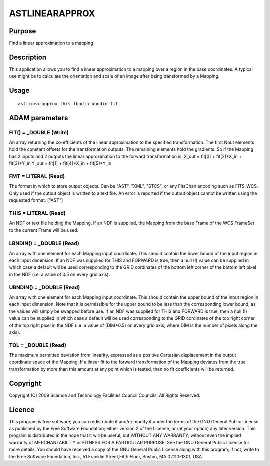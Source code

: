 

ASTLINEARAPPROX
===============


Purpose
~~~~~~~
Find a linear approximation to a mapping


Description
~~~~~~~~~~~
This application allows you to find a linear approximation to a
mapping over a region in the base coordinates. A typical use might be
to calculate the orientation and scale of an image after being
transformed by a Mapping.


Usage
~~~~~


::

    
       astlinearapprox this lbndin ubndin fit
       



ADAM parameters
~~~~~~~~~~~~~~~



FIT() = _DOUBLE (Write)
```````````````````````
An array returning the co-efficients of the linear approximation to
the specified transformation. The first Nout elements hold the
constant offsets for the transformation outputs. The remaining
elements hold the gradients. So if the Mapping has 2 inputs and 2
outputs the linear approximation to the forward transformation is:
X_out = fit[0] + fit[2]*X_in + fit[3]*Y_in Y_out = fit[1] +
fit[4]*X_in + fit[5]*Y_in



FMT = LITERAL (Read)
````````````````````
The format in which to store output objects. Can be "AST", "XML",
"STCS", or any FitsChan encoding such as FITS-WCS. Only used if the
output object is written to a text file. An error is reported if the
output object cannot be written using the requested format. ["AST"]



THIS = LITERAL (Read)
`````````````````````
An NDF or text file holding the Mapping. If an NDF is supplied, the
Mapping from the base Frame of the WCS FrameSet to the current Frame
will be used.



LBNDIN() = _DOUBLE (Read)
`````````````````````````
An array with one element for each Mapping input coordinate. This
should contain the lower bound of the input region in each input
dimension. If an NDF was supplied for THIS and FORWARD is true, then a
null (!) value can be supplied in which case a default will be used
corresponding to the GRID cordinates of the bottom left corner of the
bottom left pixel in the NDF (i.e. a value of 0.5 on every grid axis).



UBNDIN() = _DOUBLE (Read)
`````````````````````````
An array with one element for each Mapping input coordinate. This
should contain the upper bound of the input region in each input
dimension. Note that it is permissible for the upper bound to be less
than the corresponding lower bound, as the values will simply be
swapped before use. If an NDF was supplied for THIS and FORWARD is
true, then a null (!) value can be supplied in which case a default
will be used corresponding to the GRID cordinates of the top right
corner of the top right pixel in the NDF (i.e. a value of (DIM+0.5) on
every grid axis, where DIM is the number of pixels along the axis).



TOL = _DOUBLE (Read)
````````````````````
The maximum permitted deviation from linearity, expressed as a
positive Cartesian displacement in the output coordinate space of the
Mapping. If a linear fit to the forward transformation of the Mapping
deviates from the true transformation by more than this amount at any
point which is tested, then no fit coefficients will be returned.



Copyright
~~~~~~~~~
Copyright (C) 2009 Science and Technology Facilities Council Councils.
All Rights Reserved.


Licence
~~~~~~~
This program is free software; you can redistribute it and/or modify
it under the terms of the GNU General Public License as published by
the Free Software Foundation; either version 2 of the License, or (at
your option) any later version.
This program is distributed in the hope that it will be useful, but
WITHOUT ANY WARRANTY; without even the implied warranty of
MERCHANTABILITY or FITNESS FOR A PARTICULAR PURPOSE. See the GNU
General Public License for more details.
You should have received a copy of the GNU General Public License
along with this program; if not, write to the Free Software
Foundation, Inc., 51 Franklin Street,Fifth Floor, Boston, MA
02110-1301, USA


